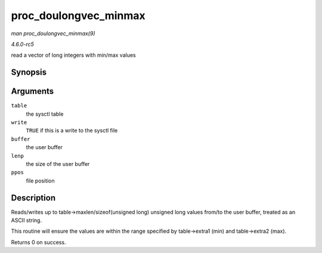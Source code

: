 .. -*- coding: utf-8; mode: rst -*-

.. _API-proc-doulongvec-minmax:

======================
proc_doulongvec_minmax
======================

*man proc_doulongvec_minmax(9)*

*4.6.0-rc5*

read a vector of long integers with min/max values


Synopsis
========

.. c:function:: int proc_doulongvec_minmax( struct ctl_table * table, int write, void __user * buffer, size_t * lenp, loff_t * ppos )

Arguments
=========

``table``
    the sysctl table

``write``
    ``TRUE`` if this is a write to the sysctl file

``buffer``
    the user buffer

``lenp``
    the size of the user buffer

``ppos``
    file position


Description
===========

Reads/writes up to table->maxlen/sizeof(unsigned long) unsigned long
values from/to the user buffer, treated as an ASCII string.

This routine will ensure the values are within the range specified by
table->extra1 (min) and table->extra2 (max).

Returns 0 on success.


.. ------------------------------------------------------------------------------
.. This file was automatically converted from DocBook-XML with the dbxml
.. library (https://github.com/return42/sphkerneldoc). The origin XML comes
.. from the linux kernel, refer to:
..
.. * https://github.com/torvalds/linux/tree/master/Documentation/DocBook
.. ------------------------------------------------------------------------------
